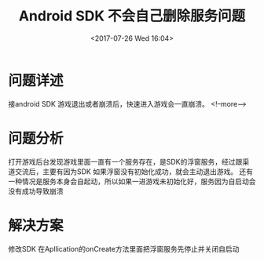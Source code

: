 #+HUGO_BASE_DIR: ../../..
#+TITLE: Android SDK 不会自己删除服务问题
#+DATE: <2017-07-26 Wed 16:04>
#+HUGO_AUTO_SET_LASTMOD: t
#+HUGO_TAGS: android cocos2dx
#+HUGO_CATEGORIES: 笔记
#+HUGO_SECTION: 
#+HUGO_DRAFT: false
 
* 问题详述
接android SDK 游戏退出或者崩溃后，快速进入游戏会一直崩溃。
<!--more-->

* 问题分析
打开游戏后台发现游戏里面一直有一个服务存在，是SDK的浮窗服务，经过跟渠道交流后，主要有因为SDK
如果浮窗没有初始化成功，就会主动退出游戏。
还有一种情况是服务本身会自起动，所以如果一进游戏未初始化好，服务因为自启动会没有成功导致崩溃

* 解决方案
修改SDK
在Apllication的onCreate方法里面把浮窗服务先停止并关闭自启动

